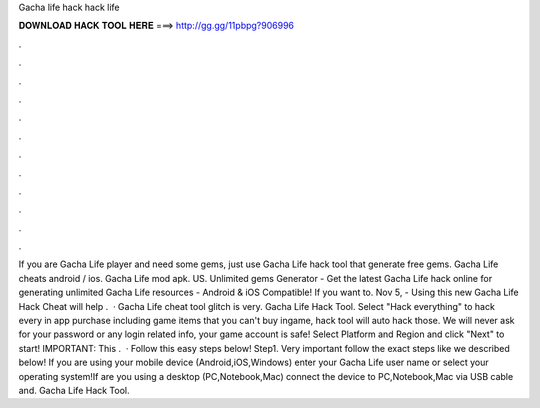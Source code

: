 Gacha life hack hack life

𝐃𝐎𝐖𝐍𝐋𝐎𝐀𝐃 𝐇𝐀𝐂𝐊 𝐓𝐎𝐎𝐋 𝐇𝐄𝐑𝐄 ===> http://gg.gg/11pbpg?906996

.

.

.

.

.

.

.

.

.

.

.

.

If you are Gacha Life player and need some gems, just use Gacha Life hack tool that generate free gems. Gacha Life cheats android / ios. Gacha Life mod apk. US. Unlimited gems Generator - Get the latest Gacha Life hack online for generating unlimited Gacha Life resources - Android & iOS Compatible! If you want to. Nov 5, - Using this new Gacha Life Hack Cheat will help .  · Gacha Life cheat tool glitch is very. Gacha Life Hack Tool. Select "Hack everything" to hack every in app purchase including game items that you can't buy ingame, hack tool will auto hack those. We will never ask for your password or any login related info, your game account is safe! Select Platform and Region and click "Next" to start! IMPORTANT: This .  · Follow this easy steps below! Step1. Very important follow the exact steps like we described below! If you are using your mobile device (Android,iOS,Windows) enter your Gacha Life user name or select your operating system!If are you using a desktop (PC,Notebook,Mac) connect the device to PC,Notebook,Mac via USB cable and. Gacha Life Hack Tool.